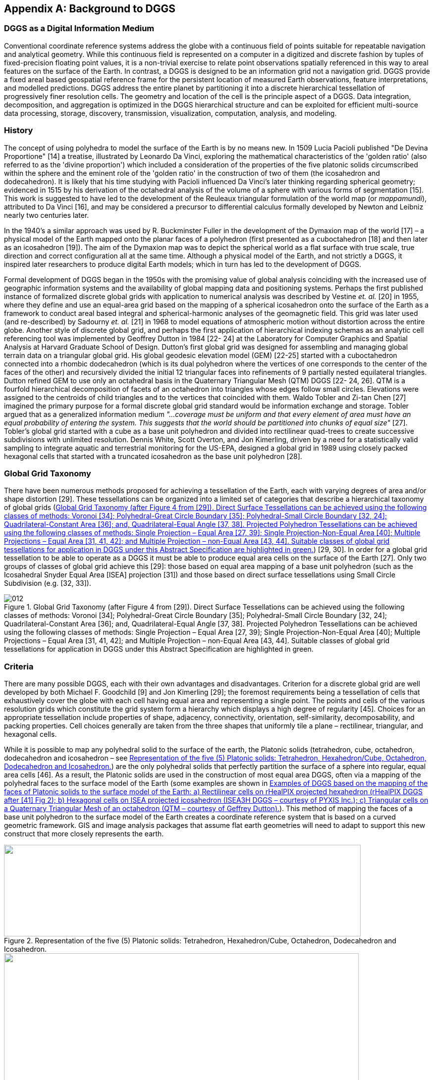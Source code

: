 
[appendix,obligation=informative]
== Background to DGGS

=== DGGS as a Digital Information Medium

Conventional coordinate reference systems address the globe with a continuous field of points suitable for repeatable navigation and analytical geometry. While this continuous field is represented on a computer in a digitized and discrete fashion by tuples of fixed-precision floating point values, it is a non-trivial exercise to relate point observations spatially referenced in this way to areal features on the surface of the Earth. In contrast, a DGGS is designed to be an information grid not a navigation grid. DGGS provide a fixed areal based geospatial reference frame for the persistent location of measured Earth observations, feature interpretations, and modelled predictions. DGGS address the entire planet by partitioning it into a discrete hierarchical tessellation of progressively finer resolution cells. The geometry and location of the cell is the principle aspect of a DGGS. Data integration, decomposition, and aggregation is optimized in the DGGS hierarchical structure and can be exploited for efficient multi-source data processing, storage, discovery, transmission, visualization, computation, analysis, and modeling.

=== History

The concept of using polyhedra to model the surface of the Earth is by no means new. In 1509 Lucia Pacioli published "De Devina Proportione" [14] a treatise, illustrated by Leonardo Da Vinci, exploring the mathematical characteristics of the 'golden ratio' (also referred to as the 'divine proportion') which included a consideration of the properties of the five platonic solids circumscribed within the sphere and the eminent role of the 'golden ratio' in the construction of two of them (the icosahedron and dodecahedron). It is likely that his time studying with Pacioli influenced Da Vinci's later thinking regarding spherical geometry; evidenced in 1515 by his derivation of the octahedral analysis of the volume of a sphere with various forms of segmentation [15]. This work is suggested to have led to the development of the Reuleaux triangular formulation of the world map (or _mappamundi_), attributed to Da Vinci [16], and may be considered a precursor to differential calculus formally developed by Newton and Leibniz nearly two centuries later.

In the 1940's a similar approach was used by R. Buckminster Fuller in the development of the Dymaxion map of the world [17] – a physical model of the Earth mapped onto the planar faces of a polyhedron (first presented as a cuboctahedron [18] and then later as an icosahedron [19]). The aim of the Dymaxion map was to depict the spherical world as a flat surface with true scale, true direction and correct configuration all at the same time. Although a physical model of the Earth, and not strictly a DGGS, it inspired later researchers to produce digital Earth models; which in turn has led to the development of DGGS.

Formal development of DGGS began in the 1950s with the promising value of global analysis coinciding with the increased use of geographic information systems and the availability of global mapping data and positioning systems. Perhaps the first published instance of formalized discrete global grids with application to numerical analysis was described by Vestine _et. al._ [20] in 1955, where they define and use an equal-area grid based on the mapping of a spherical icosahedron onto the surface of the Earth as a framework to conduct areal based integral and spherical-harmonic analyses of the geomagnetic field. This grid was later used (and re-described) by Sadourny _et. al._ [21] in 1968 to model equations of atmospheric motion without distortion across the entire globe. Another style of discrete global grid, and perhaps the first application of hierarchical indexing schemas as an analytic cell referencing tool was implemented by Geoffrey Dutton in 1984 [22- 24] at the Laboratory for Computer Graphics and Spatial Analysis at Harvard Graduate School of Design. Dutton's first global grid was designed for assembling and managing global terrain data on a triangular global grid. His global geodesic elevation model (GEM) [22-25] started with a cuboctahedron connected into a rhombic dodecahedron (which is its dual polyhedron where the vertices of one corresponds to the center of the faces of the other) and recursively divided the initial 12 triangular faces into refinements of 9 partially nested equilateral triangles. Dutton refined GEM to use only an octahedral basis in the Quaternary Triangular Mesh (QTM) DGGS [22- 24, 26]. QTM is a fourfold hierarchical decomposition of facets of an octahedron into triangles whose edges follow small circles. Elevations were assigned to the centroids of child triangles and to the vertices that coincided with them. Waldo Tobler and Zi-tan Chen [27] imagined the primary purpose for a formal discrete global grid standard would be information exchange and storage. Tobler argued that as a generalized information medium _"…coverage must be uniform and that every element of area must have an equal probability of entering the system. This suggests that the world should be partitioned into chunks of equal size"_ [27]. Tobler's global grid started with a cube as a base unit polyhedron and divided into rectilinear quad-trees to create successive subdivisions with unlimited resolution. Dennis White, Scott Overton, and Jon Kimerling, driven by a need for a statistically valid sampling to integrate aquatic and terrestrial monitoring for the US-EPA, designed a global grid in 1989 using closely packed hexagonal cells that started with a truncated icosahedron as the base unit polyhedron [28].

=== Global Grid Taxonomy

There have been numerous methods proposed for achieving a tessellation of the Earth, each with varying degrees of area and/or shape distortion [29]. These tessellations can be organized into a limited set of categories that describe a hierarchical taxonomy of global grids (<<fig12>>) [29, 30]. In order for a global grid tessellation to be able to operate as a DGGS it must be able to produce equal area cells on the surface of the Earth [27]. Only two groups of classes of global grid achieve this [29]: those based on equal area mapping of a base unit polyhedron (such as the Icosahedral Snyder Equal Area [ISEA] projection [31]) and those based on direct surface tessellations using Small Circle Subdivision (e.g. [32, 33]).

[[fig12]]
.Global Grid Taxonomy (after Figure 4 from [29]). Direct Surface Tessellations can be achieved using the following classes of methods: Voronoi [34]; Polyhedral-Great Circle Boundary [35]; Polyhedral-Small Circle Boundary [32, 24]; Quadrilateral-Constant Area [36]; and, Quadrilateral-Equal Angle [37, 38]. Projected Polyhedron Tessellations can be achieved using the following classes of methods: Single Projection – Equal Area [27, 39]; Single Projection-Non-Equal Area [40]; Multiple Projections – Equal Area [31, 41, 42]; and Multiple Projection – non-Equal Area [43, 44]. Suitable classes of global grid tessellations for application in DGGS under this Abstract Specification are highlighted in green.
image::images/012.png[]


=== Criteria 

There are many possible DGGS, each with their own advantages and disadvantages. Criterion for a discrete global grid are well developed by both Michael F. Goodchild [9] and Jon Kimerling [29]; the foremost requirements being a tessellation of cells that exhaustively cover the globe with each cell having equal area and representing a single point. The points and cells of the various resolution grids which constitute the grid system form a hierarchy which displays a high degree of regularity [45]. Choices for an appropriate tessellation include properties of shape, adjacency, connectivity, orientation, self-similarity, decomposability, and packing properties. Cell choices generally are taken from the three shapes that uniformly tile a plane – rectilinear, triangular, and hexagonal cells.

While it is possible to map any polyhedral solid to the surface of the earth, the Platonic solids (tetrahedron, cube, octahedron, dodecahedron and icosahedron – see <<fig13>>) are the only polyhedral solids that perfectly partition the surface of a sphere into regular, equal area cells [46]. As a result, the Platonic solids are used in the construction of most equal area DGGS, often via a mapping of the polyhedral faces to the surface model of the Earth (some examples are shown in <<fig14>>). This method of mapping the faces of a base unit polyhedron to the surface model of the Earth creates a coordinate reference system that is based on a curved geometric framework. GIS and image analysis packages that assume flat earth geometries will need to adapt to support this new construct that more closely represents the earth.

[[fig13]]
.Representation of the five (5) Platonic solids: Tetrahedron, Hexahedron/Cube, Octahedron, Dodecahedron and Icosahedron.
image::images/013.png["",720,185]

[[fig14]]
.Examples of DGGS based on the mapping of the faces of Platonic solids to the surface model of the Earth: a) Rectilinear cells on rHealPIX projected hexahedron (rHealPIX DGGS after [41] Fig 2); b) Hexagonal cells on ISEA projected icosahedron (ISEA3H DGGS – courtesy of PYXIS Inc.); c) Triangular cells on a Quaternary Triangular Mesh of an octahedron (QTM – courtesy of Geffrey Dutton).
image::images/014.png["",716,280]

Any tessellation of the Earth does not necessarily produce a DGGS. Single resolution computational grids are not sufficient to constitute a DGGS. Spatial data structures used to organize map tiles or optimize rapid spatial search cannot be considered to qualify as a DGGS in and of themselves; although DGGS often utilize hierarchical indices to identify a cell, the primary feature of the DGGS is the cell geometry not the optimization of a spatial query. Further, DGGS have data independent geometry – their geometry is not formed to optimize a balanced search like R-Trees or maximal spacing of data as generated by Voronoi diagrams.


=== A Digital Spatial Reference System

One way to understand the important difference between a DGGS and a conventional spatial reference system is to consider that a DGGS provides a digital framework for geospatial information. Geospatial information is essentially a signal – that is some variable (e.g. measurement of phenomena) which changes subject to some other independent variable (e.g. spatial location, time, some physical interaction etc.…). Conventional geospatial data are analog signals as they reference to a continuous space – geographic coordinates on an ellipsoidal datum. Even the discrete pixels of a satellite Earth observation image reference this continuous analog model of Earth; however, these pixels do not observe precisely the same locational area for successive observations. Spatial reference by geographic identifier is described in ISO 19112. An OGC DGGS provides this globally in a structured form which is analogous to the ellipsoidal coordinate system described in ISO 19111 - spatial referencing by coordinates, but cell-based rather than continuous.

Sampling and quantization are necessary for a signal to be considered digital. As the name implies the DGGS provides the regular discrete intervals or cell partitioning to which location information (e.g. signal values) are sampled. A well-designed quantization strategy is also an important component of a DGGS that should maintain the fidelity of the original information in the values assigned to each cell. The discrete data values can be sampled from any geospatial data source independent of the original spatial reference, scale, format, type, frequency, or time. A DGGS is a discrete "digital" model of the Earth.


=== Application

As each cell in a DGGS is fixed in location, and the location provides an explicit area representation, basic geospatial enquiries, such as – "Where is it?", "What is here?", and "How has it changed?" – are simplified into set theory operations. As any data values referenced to a particular DGGS are, by the nature of the grid, aligned, the high costs of integrating data in traditional systems are dramatically reduced.

A DGGS can even be designed for lossless encoding of vector geometry such that cells, and their integer addressing, predictably converge to the Real number coordinate pairs of each observation with each successive refinement – an essential property of a conventional coordinate system.

DGGS are designed to eliminate requirements for complex data fusion processes. Reducing the reliance on an intermediary integrator or analyst is a key requirement for distributed participatory digital-Earth information systems. "[Digital-Earth] _can clearly benefit from developments in discrete global grid, which can provide the georeferencing, the indexing, and the discretization needed for geospatial data sets. They have properties, in particular hierarchical structure, uniqueness, explicit representation of spatial resolution, and consistency, that make them superior to any single alternative._" [9].

A DGGS provides a uniform environment to integrate, aggregate and visualize both vector/point cloud geometries and raster-based geospatial data sources in much the same way that information within a computer graphics pipeline becomes the pixels on a computer screen. Efficiencies are gained through implementing the Dimensionally Extended nine-Intersection Model (DE‑9IM) set of fundamental spatial operations [5-8] directly on the DGGS cell structure. This allows for higher order algebraic algorithms (via bindings to external analytic libraries) to be created on the DGGS structure itself, independent of the data sources.

